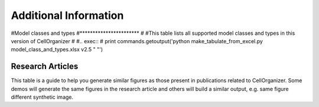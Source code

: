 .. advanced:

Additional Information
======================

#Model classes and types
#***********************
#
#This table lists all supported model classes and types in this version of CellOrganizer
#
#.. exec::
#	print commands.getoutput('python make_tabulate_from_excel.py model_class_and_types.xlsx v2.5 " "')

Research Articles
*****************

This table is a guide to help you generate similar figures as those present in publications related to CellOrganizer. Some demos will generate the same figures in the research article and others will build a similar output, e.g. same figure different synthetic image.

.. exec::
	print commands.getoutput('python make_tabulate_from_excel.py paper_demo.xlsx v2.5 " "')
